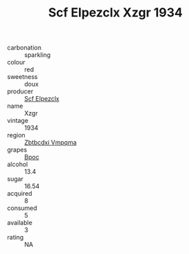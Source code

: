 :PROPERTIES:
:ID:                     c6503f3f-94c2-4e7e-b6b7-0f4dc5cd9cd4
:END:
#+TITLE: Scf Elpezclx Xzgr 1934

- carbonation :: sparkling
- colour :: red
- sweetness :: doux
- producer :: [[id:85267b00-1235-4e32-9418-d53c08f6b426][Scf Elpezclx]]
- name :: Xzgr
- vintage :: 1934
- region :: [[id:08e83ce7-812d-40f4-9921-107786a1b0fe][Zbtbcdxi Vmpqma]]
- grapes :: [[id:3e7e650d-931b-4d4e-9f3d-16d1e2f078c9][Bpoc]]
- alcohol :: 13.4
- sugar :: 16.54
- acquired :: 8
- consumed :: 5
- available :: 3
- rating :: NA


